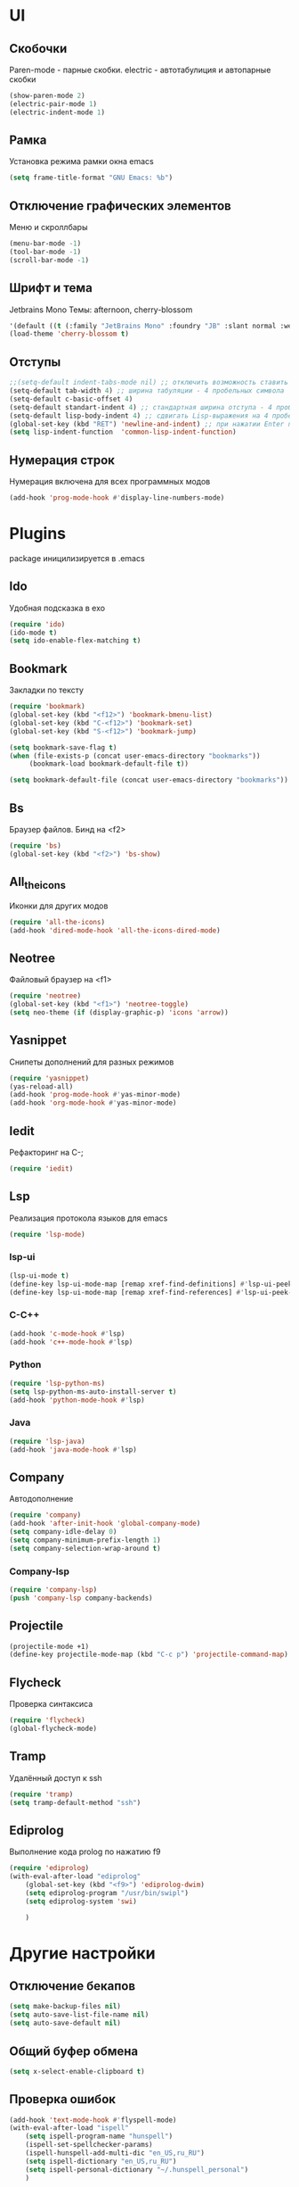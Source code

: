 * UI
** Скобочки
   Paren-mode - парные скобки.
   electric - автотабулиция и автопарные скобки
   #+BEGIN_SRC emacs-lisp
   (show-paren-mode 2)
   (electric-pair-mode 1)
   (electric-indent-mode 1)
   #+END_SRC
** Рамка
   Установка режима рамки окна emacs
   #+BEGIN_SRC emacs-lisp
	 (setq frame-title-format "GNU Emacs: %b")
   #+END_SRC
** Отключение графических элементов
   Меню и скроллбары
   #+BEGIN_SRC emacs-lisp
   (menu-bar-mode -1)
   (tool-bar-mode -1)
   (scroll-bar-mode -1)
   #+END_SRC
** Шрифт и тема
   Jetbrains Mono
   Темы: afternoon, cherry-blossom
   #+BEGIN_SRC emacs-lisp
     '(default ((t (:family "JetBrains Mono" :foundry "JB" :slant normal :weight normal :height 98 :width normal))))
     (load-theme 'cherry-blossom t)
   #+END_SRC
** Отступы
   #+BEGIN_SRC emacs-lisp
   ;;(setq-default indent-tabs-mode nil) ;; отключить возможность ставить отступы TAB'ом
   (setq-default tab-width 4) ;; ширина табуляции - 4 пробельных символа
   (setq-default c-basic-offset 4)
   (setq-default standart-indent 4) ;; стандартная ширина отступа - 4 пробельных символа
   (setq-default lisp-body-indent 4) ;; сдвигать Lisp-выражения на 4 пробельных символа
   (global-set-key (kbd "RET") 'newline-and-indent) ;; при нажатии Enter перевести каретку и сделать отступ
   (setq lisp-indent-function  'common-lisp-indent-function)
   #+END_SRC
** Нумерация строк
   Нумерация включена для всех программных модов
   #+BEGIN_SRC emacs-lisp
   (add-hook 'prog-mode-hook #'display-line-numbers-mode)
   #+END_SRC
* Plugins
package иницилизируется в .emacs
** Ido
   Удобная подсказка в exo
   #+BEGIN_SRC emacs-lisp
   (require 'ido)
   (ido-mode t)
   (setq ido-enable-flex-matching t)
   #+END_SRC
** Bookmark
   Закладки по тексту
   #+BEGIN_SRC emacs-lisp
   (require 'bookmark)
   (global-set-key (kbd "<f12>") 'bookmark-bmenu-list)
   (global-set-key (kbd "C-<f12>") 'bookmark-set)
   (global-set-key (kbd "S-<f12>") 'bookmark-jump)

   (setq bookmark-save-flag t)
   (when (file-exists-p (concat user-emacs-directory "bookmarks"))
   		(bookmark-load bookmark-default-file t))

   (setq bookmark-default-file (concat user-emacs-directory "bookmarks"))
   #+END_SRC
** Bs
   Браузер файлов. Бинд на <f2>
   #+BEGIN_SRC emacs-lisp
   (require 'bs)
   (global-set-key (kbd "<f2>") 'bs-show)
   #+END_SRC
** All_the_icons
   Иконки для других модов
   #+BEGIN_SRC emacs-lisp
	 (require 'all-the-icons)
	 (add-hook 'dired-mode-hook 'all-the-icons-dired-mode)
   #+END_SRC
** Neotree
   Файловый браузер на <f1>
   #+BEGIN_SRC emacs-lisp
   (require 'neotree)
   (global-set-key (kbd "<f1>") 'neotree-toggle)
   (setq neo-theme (if (display-graphic-p) 'icons 'arrow))
   #+END_SRC
** Yasnippet
   Снипеты дополнений для разных режимов
   #+BEGIN_SRC emacs-lisp
   (require 'yasnippet)
   (yas-reload-all)
   (add-hook 'prog-mode-hook #'yas-minor-mode)
   (add-hook 'org-mode-hook #'yas-minor-mode)
   #+END_SRC
** Iedit
   Рефакторинг на C-;
   #+BEGIN_SRC emacs-lisp
   (require 'iedit)
   #+END_SRC
** Lsp
   Реализация протокола языков для emacs
   #+BEGIN_SRC emacs-lisp
   (require 'lsp-mode)
   #+END_SRC
*** lsp-ui
	#+BEGIN_SRC emacs-lisp
	(lsp-ui-mode t)
	(define-key lsp-ui-mode-map [remap xref-find-definitions] #'lsp-ui-peek-find-definitions)
	(define-key lsp-ui-mode-map [remap xref-find-references] #'lsp-ui-peek-find-references)
	#+END_SRC
*** C-C++
	#+BEGIN_SRC emacs-lisp
	(add-hook 'c-mode-hook #'lsp)
	(add-hook 'c++-mode-hook #'lsp)
	#+END_SRC
*** Python
	#+BEGIN_SRC emacs-lisp
	(require 'lsp-python-ms)
	(setq lsp-python-ms-auto-install-server t)
	(add-hook 'python-mode-hook #'lsp)
	#+END_SRC
*** Java
	#+BEGIN_SRC emacs-lisp
	(require 'lsp-java)
	(add-hook 'java-mode-hook #'lsp)
	#+END_SRC
** Company
   Автодополнение
   #+BEGIN_SRC emacs-lisp
   (require 'company)
   (add-hook 'after-init-hook 'global-company-mode)
   (setq company-idle-delay 0)
   (setq company-minimum-prefix-length 1) 
   (setq company-selection-wrap-around t)
   #+END_SRC
*** Company-lsp
	#+BEGIN_SRC emacs-lisp
	(require 'company-lsp)
	(push 'company-lsp company-backends)
	#+END_SRC*** 
** Projectile
   #+BEGIN_SRC emacs-lisp
   (projectile-mode +1)
   (define-key projectile-mode-map (kbd "C-c p") 'projectile-command-map)
   #+END_SRC
** Flycheck
   Проверка синтаксиса
   #+BEGIN_SRC emacs-lisp
   (require 'flycheck)
   (global-flycheck-mode)
   #+END_SRC
** Tramp
   Удалённый доступ к ssh
   #+BEGIN_SRC emacs-lisp
   (require 'tramp)
   (setq tramp-default-method "ssh")
   #+END_SRC
** Ediprolog
   Выполнение кода prolog по нажатию f9
   #+BEGIN_SRC emacs-lisp
	 (require 'ediprolog)
	 (with-eval-after-load "ediprolog"
		 (global-set-key (kbd "<f9>") 'ediprolog-dwim)
		 (setq ediprolog-program "/usr/bin/swipl")
		 (setq ediprolog-system 'swi)

		 )

   #+END_SRC
* Другие настройки
** Отключение бекапов
   #+BEGIN_SRC emacs-lisp
   (setq make-backup-files nil)
   (setq auto-save-list-file-name nil)
   (setq auto-save-default nil)
   #+END_SRC
** Общий буфер обмена
   #+BEGIN_SRC emacs-lisp
   (setq x-select-enable-clipboard t)
   #+END_SRC
** Проверка ошибок
   #+BEGIN_SRC emacs-lisp
	 (add-hook 'text-mode-hook #'flyspell-mode)
	 (with-eval-after-load "ispell"
		 (setq ispell-program-name "hunspell")
		 (ispell-set-spellchecker-params)
		 (ispell-hunspell-add-multi-dic "en_US,ru_RU")
		 (setq ispell-dictionary "en_US,ru_RU")
		 (setq ispell-personal-dictionary "~/.hunspell_personal")
		 )
   #+END_SRC
p
